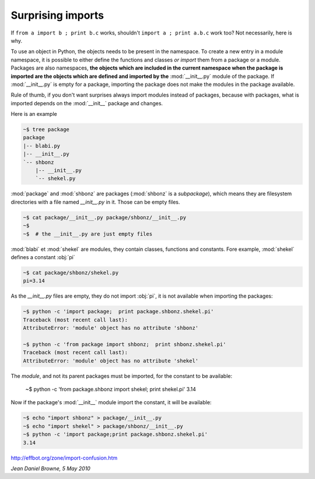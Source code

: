 
Surprising imports
==================

If ``from a import b ; print b.c`` works, shouldn't 
``import a ; print a.b.c`` work too? Not necessarily, here is why.

To use an object in Python, the objects needs to be present in the
namespace. To create a new entry in a module namespace, it is possible
to either define the functions and classes *or import* them from a
package or a module. Packages are also namespaces, **the objects which
are included in the current namespace when the package is imported are
the objects which are defined and imported by the** :mod:`__init__.py`
module of the package. If :mod:`__init__.py` is empty for a
package, importing the package does not make the modules in the
package available.

Rule of thumb, if you don't want surprises always import modules
instead of packages, because with packages, what is imported depends
on the :mod:`__init__` package and changes.

Here is an example

.. sourcecode:: sh

   ~$ tree package
   package
   |-- blabi.py
   |-- __init__.py
   `-- shbonz
       |-- __init__.py
       `-- shekel.py
   

:mod:`package` and :mod:`shbonz` are packages (:mod:`shbonz` is a
*subpackage*), which means they are filesystem directories with a file
named *__init__.py* in it. Those can be empty files.

.. sourcecode:: sh
      
   ~$ cat package/__init__.py package/shbonz/__init__.py
   ~$
   ~$  # the __init__.py are just empty files

:mod:`blabi` et :mod:`shekel` are modules, they contain classes,
functions and constants. Fore example, :mod:`shekel` defines a
constant :obj:`pi`

.. sourcecode:: sh
   
   ~$ cat package/shbonz/shekel.py
   pi=3.14

As the *__init__.py* files are empty, they do not import :obj:`pi`, it
is not available when importing the packages:

.. sourcecode:: sh

   ~$ python -c 'import package;  print package.shbonz.shekel.pi'
   Traceback (most recent call last):
   AttributeError: 'module' object has no attribute 'shbonz'
   
   ~$ python -c 'from package import shbonz;  print shbonz.shekel.pi'
   Traceback (most recent call last):
   AttributeError: 'module' object has no attribute 'shekel'
   
The *module*, and not its parent packages must be imported, for the
constant to be available:

   ~$ python -c 'from package.shbonz import shekel; print shekel.pi'
   3.14

Now if the package's :mod:`__init__` module import the constant, it
will be available:

.. sourcecode:: sh
   
   ~$ echo "import shbonz" > package/__init__.py
   ~$ echo "import shekel" > package/shbonz/__init__.py
   ~$ python -c 'import package;print package.shbonz.shekel.pi'
   3.14
   
http://effbot.org/zone/import-confusion.htm

*Jean Daniel Browne, 5 May 2010*
